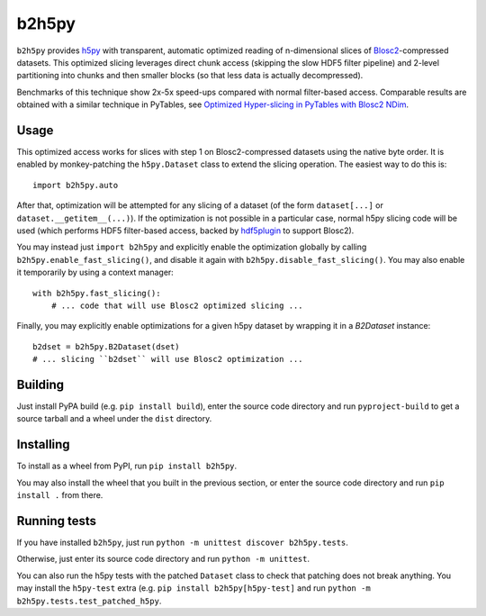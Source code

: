 b2h5py
======

``b2h5py`` provides h5py_ with transparent, automatic optimized reading of n-dimensional slices of Blosc2_-compressed datasets. This optimized slicing leverages direct chunk access (skipping the slow HDF5 filter pipeline) and 2-level partitioning into chunks and then smaller blocks (so that less data is actually decompressed).

.. _h5py: https://www.h5py.org/
.. _Blosc2: https://www.blosc.org/

Benchmarks of this technique show 2x-5x speed-ups compared with normal filter-based access. Comparable results are obtained with a similar technique in PyTables, see `Optimized Hyper-slicing in PyTables with Blosc2 NDim`_.

.. image:: doc/benchmark.png

.. _Optimized Hyper-slicing in PyTables with Blosc2 NDim: https://www.blosc.org/posts/pytables-b2nd-slicing/

Usage
-----

This optimized access works for slices with step 1 on Blosc2-compressed datasets using the native byte order. It is enabled by monkey-patching the ``h5py.Dataset`` class to extend the slicing operation. The easiest way to do this is::

    import b2h5py.auto

After that, optimization will be attempted for any slicing of a dataset (of the form ``dataset[...]`` or ``dataset.__getitem__(...)``). If the optimization is not possible in a particular case, normal h5py slicing code will be used (which performs HDF5 filter-based access, backed by hdf5plugin_ to support Blosc2).

.. _hdf5plugin: https://github.com/silx-kit/hdf5plugin

You may instead just ``import b2h5py`` and explicitly enable the optimization globally by calling ``b2h5py.enable_fast_slicing()``, and disable it again with ``b2h5py.disable_fast_slicing()``. You may also enable it temporarily by using a context manager::

    with b2h5py.fast_slicing():
        # ... code that will use Blosc2 optimized slicing ...

Finally, you may explicitly enable optimizations for a given h5py dataset by wrapping it in a `B2Dataset` instance::

    b2dset = b2h5py.B2Dataset(dset)
    # ... slicing ``b2dset`` will use Blosc2 optimization ...

Building
--------

Just install PyPA build (e.g. ``pip install build``), enter the source code directory and run ``pyproject-build`` to get a source tarball and a wheel under the ``dist`` directory.

Installing
----------

To install as a wheel from PyPI, run ``pip install b2h5py``.

You may also install the wheel that you built in the previous section, or enter the source code directory and run ``pip install .`` from there.

Running tests
-------------

If you have installed ``b2h5py``, just run ``python -m unittest discover b2h5py.tests``.

Otherwise, just enter its source code directory and run ``python -m unittest``.

You can also run the h5py tests with the patched ``Dataset`` class to check that patching does not break anything. You may install the ``h5py-test`` extra (e.g. ``pip install b2h5py[h5py-test]`` and run ``python -m b2h5py.tests.test_patched_h5py``.
